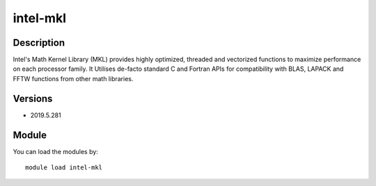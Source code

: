 .. _backbone-label:

intel-mkl
==============================

Description
~~~~~~~~
Intel's Math Kernel Library (MKL) provides highly optimized, threaded and vectorized functions to maximize performance on each processor family. It Utilises de-facto standard C and Fortran APIs for compatibility with BLAS, LAPACK and FFTW functions from other math libraries.

Versions
~~~~~~~~
- 2019.5.281

Module
~~~~~~~~
You can load the modules by::

    module load intel-mkl

